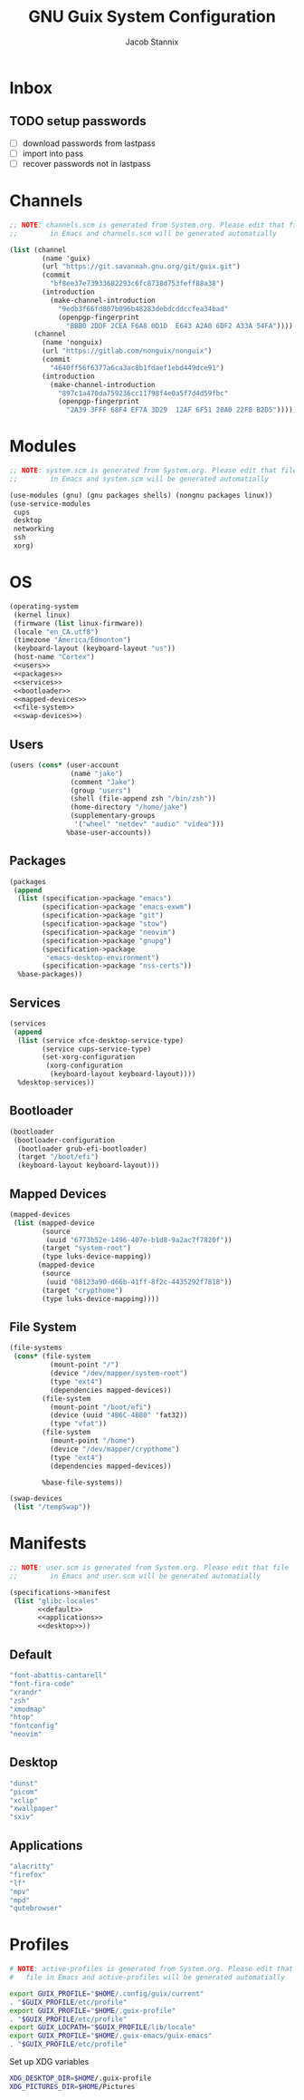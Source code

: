  #+TITLE: GNU Guix System Configuration
#+AUTHOR: Jacob Stannix
#+PROPERTY: header-args :tangle ./config/.config/guix/system.scm
* Inbox
** TODO setup passwords
- [ ] download passwords from lastpass
- [ ] import into pass
- [ ] recover passwords not in lastpass

* Channels
:PROPERTIES:
:header-args: :tangle config/.config/guix/channels.scm
:END:
#+begin_src scheme
  ;; NOTE: channels.scm is generated from System.org. Please edit that file
  ;;        in Emacs and channels.scm will be generated automatially

  (list (channel
          (name 'guix)
          (url "https://git.savannah.gnu.org/git/guix.git")
          (commit
            "bf8ee37e73933682293c6fc8738d753feff88a38")
          (introduction
            (make-channel-introduction
              "9edb3f66fd807b096b48283debdcddccfea34bad"
              (openpgp-fingerprint
                "BBB0 2DDF 2CEA F6A8 0D1D  E643 A2A0 6DF2 A33A 54FA"))))
        (channel
          (name 'nonguix)
          (url "https://gitlab.com/nonguix/nonguix")
          (commit
            "4640ff56f6377a6ca3ac8b1fdaef1ebd449dce91")
          (introduction
            (make-channel-introduction
              "897c1a470da759236cc11798f4e0a5f7d4d59fbc"
              (openpgp-fingerprint
                "2A39 3FFF 68F4 EF7A 3D29  12AF 6F51 20A0 22FB B2D5")))))
#+end_src

* Modules

  #+begin_src scheme
    ;; NOTE: system.scm is generated from System.org. Please edit that file
    ;;        in Emacs and system.scm will be generated automatially

    (use-modules (gnu) (gnu packages shells) (nongnu packages linux))
    (use-service-modules
     cups
     desktop
     networking
     ssh
     xorg)
  #+end_src

* OS

  #+begin_src scheme :noweb yes
    (operating-system
     (kernel linux)
     (firmware (list linux-firmware))
     (locale "en_CA.utf8")
     (timezone "America/Edmonton")
     (keyboard-layout (keyboard-layout "us"))
     (host-name "Cortex")
     <<users>>
     <<packages>>
     <<services>>
     <<bootloader>>
     <<mapped-devices>>
     <<file-system>>
     <<swap-devices>>)
  #+end_src

** Users

#+NAME: users
   #+begin_src scheme :tangle no
   (users (cons* (user-account
                  (name "jake")
                  (comment "Jake")
                  (group "users")
                  (shell (file-append zsh "/bin/zsh"))
                  (home-directory "/home/jake")
                  (supplementary-groups
                   '("wheel" "netdev" "audio" "video")))
                 %base-user-accounts))
   #+end_src

** Packages

#+NAME: packages
   #+begin_src scheme :tangle no
     (packages
      (append
       (list (specification->package "emacs")
             (specification->package "emacs-exwm")
             (specification->package "git")
             (specification->package "stow")
             (specification->package "neovim")
             (specification->package "gnupg")
             (specification->package
              "emacs-desktop-environment")
             (specification->package "nss-certs"))
       %base-packages))
   #+end_src

** Services

#+NAME: services
   #+begin_src scheme :tangle no
   (services
    (append
     (list (service xfce-desktop-service-type)
           (service cups-service-type)
           (set-xorg-configuration
            (xorg-configuration
             (keyboard-layout keyboard-layout))))
     %desktop-services))
   #+end_src

** Bootloader

#+NAME: bootloader
   #+begin_src scheme :tangle no
   (bootloader
    (bootloader-configuration
     (bootloader grub-efi-bootloader)
     (target "/boot/efi")
     (keyboard-layout keyboard-layout)))
   #+end_src

** Mapped Devices

#+NAME: mapped-devices
   #+begin_src scheme :tangle no
   (mapped-devices
    (list (mapped-device
           (source
            (uuid "6773b52e-1496-407e-b1d8-9a2ac7f7820f"))
           (target "system-root")
           (type luks-device-mapping))
          (mapped-device
           (source
            (uuid "08123a90-d66b-41ff-8f2c-4435292f7818"))
           (target "crypthome")
           (type luks-device-mapping))))
   #+end_src

** File System

#+NAME: file-system
   #+begin_src scheme :tangle no
     (file-systems
      (cons* (file-system
               (mount-point "/")
               (device "/dev/mapper/system-root")
               (type "ext4")
               (dependencies mapped-devices))
             (file-system
               (mount-point "/boot/efi")
               (device (uuid "4B6C-4B80" 'fat32))
               (type "vfat"))
             (file-system
               (mount-point "/home")
               (device "/dev/mapper/crypthome")
               (type "ext4")
               (dependencies mapped-devices))
     
             %base-file-systems))
   #+end_src
 #+NAME: swap-devices
 #+begin_src scheme :tangle no
     (swap-devices
      (list "/tempSwap"))
 #+end_src
#+end_src

* Manifests

#+begin_src scheme :noweb yes :tangle ./config/.config/guix/manifests/user.scm
  ;; NOTE: user.scm is generated from System.org. Please edit that file
  ;;        in Emacs and user.scm will be generated automatially

  (specifications->manifest
   (list "glibc-locales"
         <<default>>
         <<applications>>
         <<desktop>>))
#+end_src

** Default

#+NAME: default
#+begin_src scheme :tangle no
  "font-abattis-cantarell"
  "font-fira-code"
  "xrandr"
  "zsh"
  "xmodmap"
  "htop"
  "fontconfig"
  "neovim"
#+end_src

** Desktop

#+NAME: desktop
#+begin_src scheme :tangle no
  "dunst"
  "picom"
  "xclip"
  "xwallpaper"
  "sxiv"
#+end_src

** Applications

#+NAME: applications
#+begin_src scheme :tangle no
  "alacritty" 
  "firefox"
  "lf"
  "mpv"
  "mpd"
  "qutebrowser"
#+end_src

* Profiles
:PROPERTIES:
:header-args: :tangle config/.config/guix/active-profiles
:END:
#+begin_src sh
  # NOTE: active-profiles is generated from System.org. Please edit that 
  #   file in Emacs and active-profiles will be generated automatially

  export GUIX_PROFILE="$HOME/.config/guix/current"
  . "$GUIX_PROFILE/etc/profile"
  export GUIX_PROFILE="$HOME/.guix-profile"
  . "$GUIX_PROFILE/etc/profile"
  export GUIX_LOCPATH="$GUIX_PROFILE/lib/locale"
  export GUIX_PROFILE="$HOME/.guix-emacs/guix-emacs"
  . "$GUIX_PROFILE/etc/profile"
#+end_src
Set up XDG variables
#+begin_src sh :tangle config/.config/user-dirs.dirs
  XDG_DESKTOP_DIR=$HOME/.guix-profile
  XDG_PICTURES_DIR=$HOME/Pictures
#+end_src
